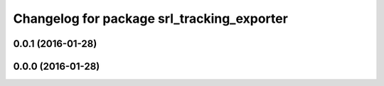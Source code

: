 ^^^^^^^^^^^^^^^^^^^^^^^^^^^^^^^^^^^^^^^^^^^
Changelog for package srl_tracking_exporter
^^^^^^^^^^^^^^^^^^^^^^^^^^^^^^^^^^^^^^^^^^^

0.0.1 (2016-01-28)
------------------

0.0.0 (2016-01-28)
------------------
